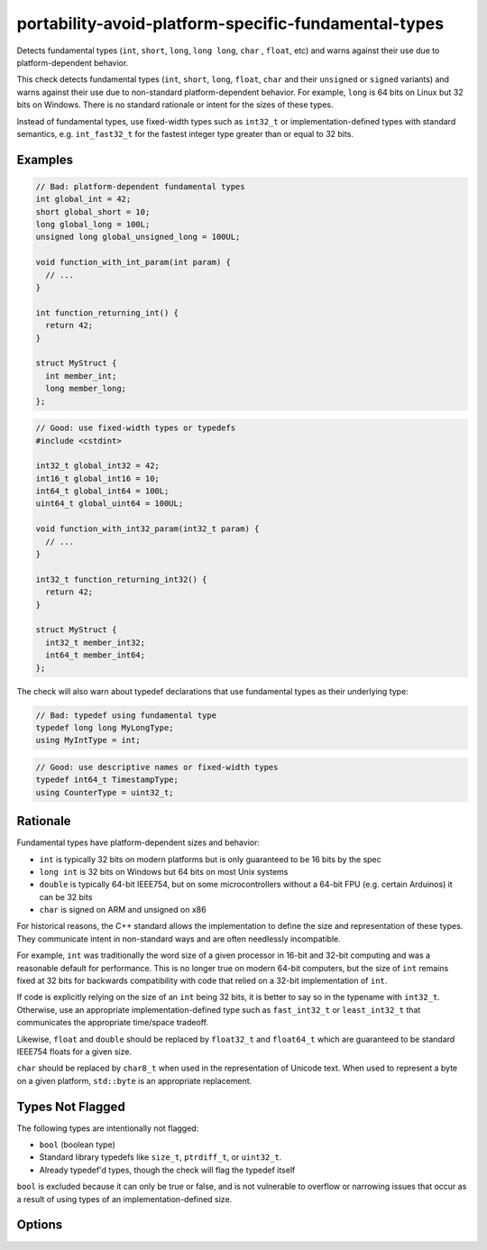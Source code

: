 .. title:: clang-tidy - portability-avoid-platform-specific-fundamental-types

portability-avoid-platform-specific-fundamental-types
=====================================================

Detects fundamental types (``int``, ``short``, ``long``, ``long long``, ``char``
, ``float``, etc) and warns against their use due to platform-dependent behavior.

This check detects fundamental types (``int``, ``short``, ``long``, ``float``,
``char`` and their ``unsigned`` or ``signed`` variants) and warns against their
use due to non-standard platform-dependent behavior. For example, ``long`` is
64 bits on Linux but 32 bits on Windows. There is no standard rationale or
intent for the sizes of these types.

Instead of fundamental types, use fixed-width types such as ``int32_t`` or
implementation-defined types with standard semantics, e.g. ``int_fast32_t`` for
the fastest integer type greater than or equal to 32 bits.

Examples
--------

.. code-block:: c++

  // Bad: platform-dependent fundamental types
  int global_int = 42;
  short global_short = 10;
  long global_long = 100L;
  unsigned long global_unsigned_long = 100UL;

  void function_with_int_param(int param) {
    // ...
  }

  int function_returning_int() {
    return 42;
  }

  struct MyStruct {
    int member_int;
    long member_long;
  };

.. code-block:: c++

  // Good: use fixed-width types or typedefs
  #include <cstdint>

  int32_t global_int32 = 42;
  int16_t global_int16 = 10;
  int64_t global_int64 = 100L;
  uint64_t global_uint64 = 100UL;

  void function_with_int32_param(int32_t param) {
    // ...
  }

  int32_t function_returning_int32() {
    return 42;
  }

  struct MyStruct {
    int32_t member_int32;
    int64_t member_int64;
  };

The check will also warn about typedef declarations that use fundamental types
as their underlying type:

.. code-block:: c++

  // Bad: typedef using fundamental type
  typedef long long MyLongType;
  using MyIntType = int;

.. code-block:: c++

  // Good: use descriptive names or fixed-width types
  typedef int64_t TimestampType;
  using CounterType = uint32_t;

Rationale
---------

Fundamental types have platform-dependent sizes and behavior:

- ``int`` is typically 32 bits on modern platforms but is only guaranteed to be
  16 bits by the spec
- ``long int`` is 32 bits on Windows but 64 bits on most Unix systems
- ``double`` is typically 64-bit IEEE754, but on some microcontrollers without
  a 64-bit FPU (e.g. certain Arduinos) it can be 32 bits
- ``char`` is signed on ARM and unsigned on x86

For historical reasons, the C++ standard allows the implementation to define
the size and representation of these types. They communicate intent in
non-standard ways and are often needlessly incompatible.

For example, ``int`` was traditionally the word size of a given processor in
16-bit and 32-bit computing and was a reasonable default for performance. This
is no longer true on modern 64-bit computers, but the size of ``int`` remains
fixed at 32 bits for backwards compatibility with code that relied on a 32-bit
implementation of ``int``.

If code is explicitly relying on the size of an ``int`` being 32 bits, it is
better to say so in the typename with ``int32_t``. Otherwise, use an
appropriate implementation-defined type such as ``fast_int32_t`` or
``least_int32_t`` that communicates the appropriate time/space tradeoff.

Likewise, ``float`` and ``double`` should be replaced by ``float32_t`` and
``float64_t`` which are guaranteed to be standard IEEE754 floats for a given
size.

``char`` should be replaced by ``char8_t`` when used in the representation of
Unicode text. When used to represent a byte on a given platform, ``std::byte``
is an appropriate replacement.

Types Not Flagged
-----------------

The following types are intentionally not flagged:

- ``bool`` (boolean type)
- Standard library typedefs like ``size_t``, ``ptrdiff_t``, or ``uint32_t``.
- Already typedef'd types, though the check will flag the typedef itself

``bool`` is excluded because it can only be true or false, and is not
vulnerable to overflow or narrowing issues that occur as a result of using
types of an implementation-defined size.

Options
-------

.. option:: WarnOnInts

   When `true`, the check will warn about fundamental integer types
   (``short``, ``int``, ``long``, ``long long`` and their ``signed`` and 
   ``unsigned`` variants).
   When `false`, integer types are not flagged. Default is `true`

   Example with :option:`WarnOnInts` enabled:

   .. code-block:: c++

     // Bad: platform-dependent integer types
     #include <vector>

     int counter = 0;
     long timestamp = 12345L;
     unsigned short port = 8080;

     std::vector<uint32_t> vec;
     // If int is 32 bits and (vec.size > 2^31 - 1), this overflows
     for(int i = 0; i<vec.size();i++) {
       vec[i];
     }

   .. code-block:: c++

     // Good: use fixed-width or descriptive types
     #include <cstdint>
     #include <vector>

     int32_t counter = 0;           // When you need exactly 32 bits
     int64_t timestamp = 12345L;    // When you need exactly 64 bits
     uint16_t port = 8080;          // When you need exactly 16 unsigned bits
     std::vector<uint32_t> vec;
     // A size_t is the maximum size of an object on a given platform
     for(size_t i = 0U; i<vec.size();i++) {
       vec[i];
     }

.. option:: WarnOnFloats

   When `true`, the check will warn about floating point types
   (``float`` and ``double``).
   When `false`, floating point types are not flagged.

   Floating point types can have platform-dependent behavior:

   - ``float`` is typically 32-bit IEEE754, but can vary on some platforms
   - ``double`` is typically 64-bit IEEE754, but on some microcontrollers
    without a 64-bit FPU it can be 32 bits

   When this option is enabled, the check will suggest using ``float32_t`` and
   ``float64_t`` instead of ``float`` and ``double`` respectively, when the
   target platform supports standard IEEE754 sizes.

   Default is `true`

   Example with :option:`WarnOnFloats` enabled:

   .. code-block:: c++

     // Bad: platform-dependent floating point types
     float pi = 3.14f;
     double e = 2.71828;

   .. code-block:: c++

     // Good: use fixed-width floating point types
     #include <stdfloat>  // C++23

     float32_t pi = 3.14f;
     float64_t e = 2.71828;

.. option:: WarnOnChars

   When `true`, the check will warn about character types (``char``,
   ``signed char``, and ``unsigned char``).
   When `false`, character types are not flagged.

   Character types can have platform-dependent behavior:

   - ``char`` can be either signed or unsigned depending on the platform (signed
     on ARM, unsigned on x86)
   - The signedness of ``char`` affects comparisons and arithmetic operations

   When this option is enabled, the check will suggest using explicit signedness
   or typedefs to make the intent clear and ensure consistent behavior across
   platforms.

   Default is `true`.

   Example with :option:`WarnOnChars` enabled:

   .. code-block:: c++

     // Bad: platform-dependent character types
     char buffer[256];
     signed char byte_value = -1;
     unsigned char raw_byte = 255;

   .. code-block:: c++

     // Good: use explicit types or typedefs
     using byte_t = unsigned char;  // For raw byte data
     using text_char_t = char;      // For text (when signedness doesn't matter)

     text_char_t buffer[256];       // For text storage
     int8_t signed_byte = -1;       // For signed 8-bit values
     uint8_t raw_byte = 255;        // For unsigned 8-bit values
